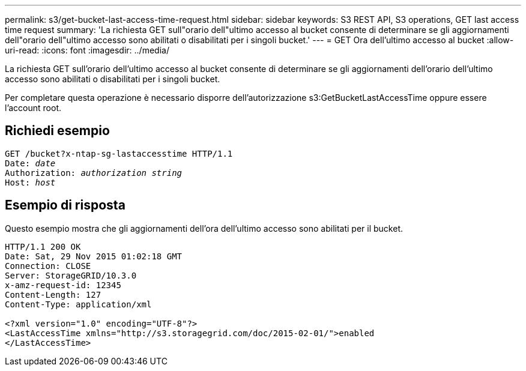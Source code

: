 ---
permalink: s3/get-bucket-last-access-time-request.html 
sidebar: sidebar 
keywords: S3 REST API, S3 operations, GET last access time request 
summary: 'La richiesta GET sull"orario dell"ultimo accesso al bucket consente di determinare se gli aggiornamenti dell"orario dell"ultimo accesso sono abilitati o disabilitati per i singoli bucket.' 
---
= GET Ora dell'ultimo accesso al bucket
:allow-uri-read: 
:icons: font
:imagesdir: ../media/


[role="lead"]
La richiesta GET sull'orario dell'ultimo accesso al bucket consente di determinare se gli aggiornamenti dell'orario dell'ultimo accesso sono abilitati o disabilitati per i singoli bucket.

Per completare questa operazione è necessario disporre dell'autorizzazione s3:GetBucketLastAccessTime oppure essere l'account root.



== Richiedi esempio

[listing, subs="specialcharacters,quotes"]
----
GET /bucket?x-ntap-sg-lastaccesstime HTTP/1.1
Date: _date_
Authorization: _authorization string_
Host: _host_
----


== Esempio di risposta

Questo esempio mostra che gli aggiornamenti dell'ora dell'ultimo accesso sono abilitati per il bucket.

[listing]
----
HTTP/1.1 200 OK
Date: Sat, 29 Nov 2015 01:02:18 GMT
Connection: CLOSE
Server: StorageGRID/10.3.0
x-amz-request-id: 12345
Content-Length: 127
Content-Type: application/xml

<?xml version="1.0" encoding="UTF-8"?>
<LastAccessTime xmlns="http://s3.storagegrid.com/doc/2015-02-01/">enabled
</LastAccessTime>
----